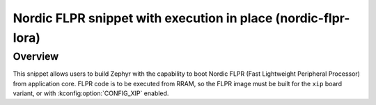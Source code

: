 .. _nordic-flpr-xip:

Nordic FLPR snippet with execution in place (nordic-flpr-lora)
##############################################################

Overview
********

This snippet allows users to build Zephyr with the capability to boot Nordic FLPR
(Fast Lightweight Peripheral Processor) from application core.
FLPR code is to be executed from RRAM, so the FLPR image must be built
for the ``xip`` board variant, or with :kconfig:option:`CONFIG_XIP` enabled.
